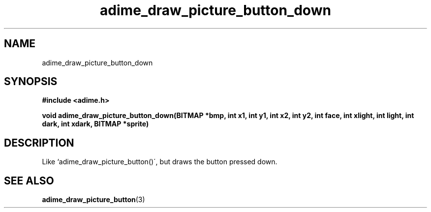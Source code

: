.\" Generated by the Allegro makedoc utility
.TH adime_draw_picture_button_down 3 "version 2.2.1" "Adime" "Adime API Reference"
.SH NAME
adime_draw_picture_button_down
.SH SYNOPSIS
.B #include <adime.h>

.sp
.B void adime_draw_picture_button_down(BITMAP *bmp,
.B int x1, int y1, int x2, int y2,
.B int face, int xlight, int light,
.B int dark, int xdark,
.B BITMAP *sprite)
.SH DESCRIPTION
Like `adime_draw_picture_button()\', but draws the button pressed down.

.SH SEE ALSO
.BR adime_draw_picture_button (3)
